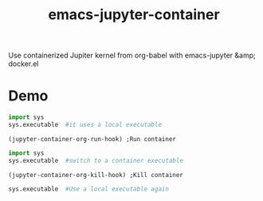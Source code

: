 #+TITLE: emacs-jupyter-container
Use containerized Jupiter kernel from org-babel with emacs-jupyter &amp; docker.el

* Demo
#+begin_src jupyter-python
import sys
sys.executable  #it uses a local executable
#+end_src

#+RESULTS:
: /Users/hiroshi/.julia/conda/3/bin/python

#+begin_src elisp
(jupyter-container-org-run-hook) ;Run container
#+end_src

#+RESULTS:
: /docker:jupyter:/home/jovyan/conn.json

#+begin_src jupyter-python
import sys
sys.executable  #switch to a container executable
#+end_src

#+RESULTS:
: /opt/conda/bin/python

#+begin_src elisp
(jupyter-container-org-kill-hook) ;Kill container
#+end_src

#+RESULTS:
: py

#+begin_src jupyter-python
sys.executable  #Use a local executable again
#+end_src

#+RESULTS:
: /Users/hiroshi/.julia/conda/3/bin/python
